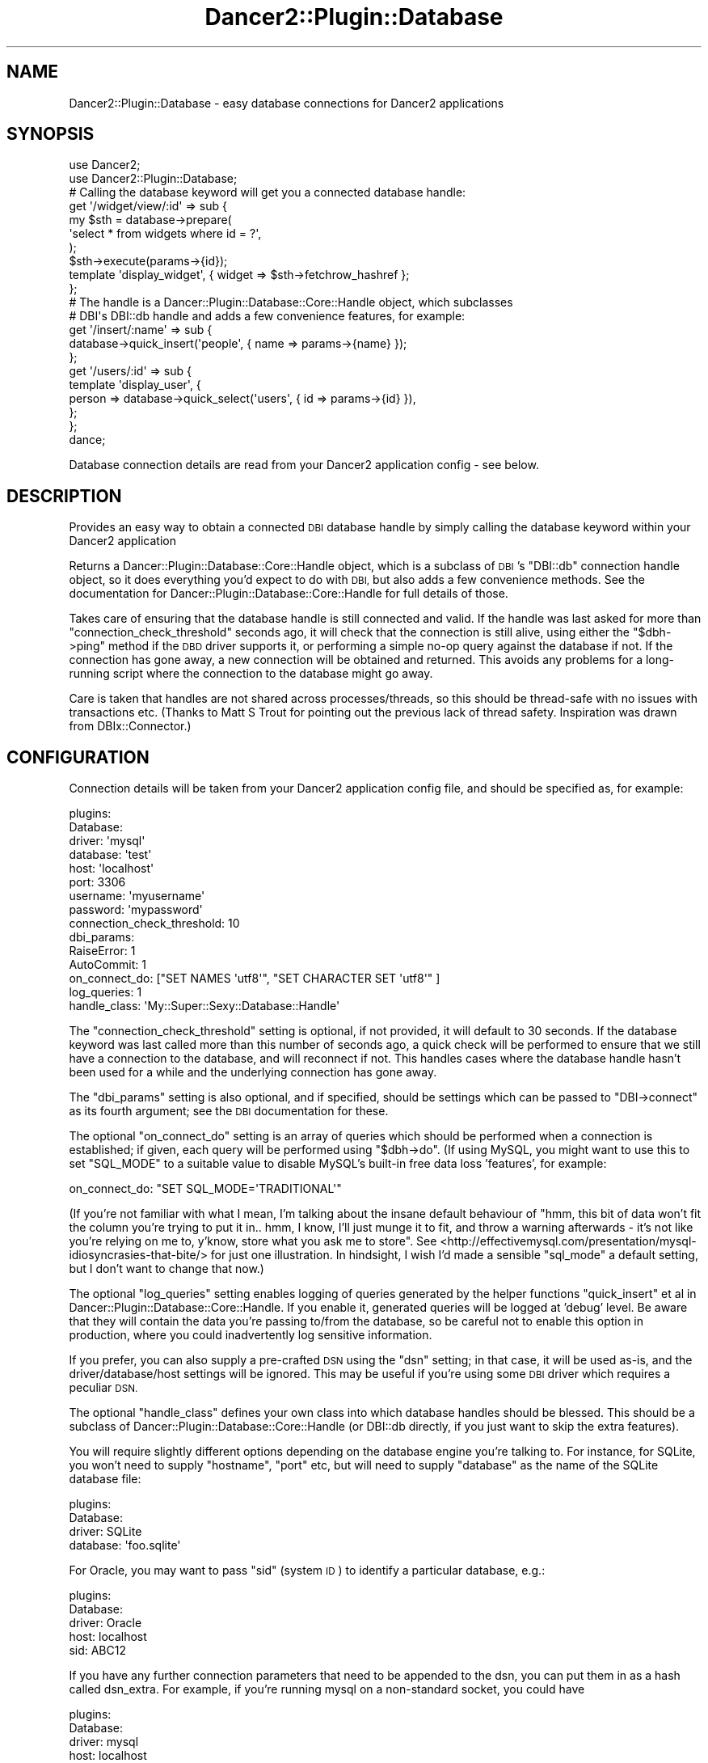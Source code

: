 .\" Automatically generated by Pod::Man 4.12 (Pod::Simple 3.40)
.\"
.\" Standard preamble:
.\" ========================================================================
.de Sp \" Vertical space (when we can't use .PP)
.if t .sp .5v
.if n .sp
..
.de Vb \" Begin verbatim text
.ft CW
.nf
.ne \\$1
..
.de Ve \" End verbatim text
.ft R
.fi
..
.\" Set up some character translations and predefined strings.  \*(-- will
.\" give an unbreakable dash, \*(PI will give pi, \*(L" will give a left
.\" double quote, and \*(R" will give a right double quote.  \*(C+ will
.\" give a nicer C++.  Capital omega is used to do unbreakable dashes and
.\" therefore won't be available.  \*(C` and \*(C' expand to `' in nroff,
.\" nothing in troff, for use with C<>.
.tr \(*W-
.ds C+ C\v'-.1v'\h'-1p'\s-2+\h'-1p'+\s0\v'.1v'\h'-1p'
.ie n \{\
.    ds -- \(*W-
.    ds PI pi
.    if (\n(.H=4u)&(1m=24u) .ds -- \(*W\h'-12u'\(*W\h'-12u'-\" diablo 10 pitch
.    if (\n(.H=4u)&(1m=20u) .ds -- \(*W\h'-12u'\(*W\h'-8u'-\"  diablo 12 pitch
.    ds L" ""
.    ds R" ""
.    ds C` ""
.    ds C' ""
'br\}
.el\{\
.    ds -- \|\(em\|
.    ds PI \(*p
.    ds L" ``
.    ds R" ''
.    ds C`
.    ds C'
'br\}
.\"
.\" Escape single quotes in literal strings from groff's Unicode transform.
.ie \n(.g .ds Aq \(aq
.el       .ds Aq '
.\"
.\" If the F register is >0, we'll generate index entries on stderr for
.\" titles (.TH), headers (.SH), subsections (.SS), items (.Ip), and index
.\" entries marked with X<> in POD.  Of course, you'll have to process the
.\" output yourself in some meaningful fashion.
.\"
.\" Avoid warning from groff about undefined register 'F'.
.de IX
..
.nr rF 0
.if \n(.g .if rF .nr rF 1
.if (\n(rF:(\n(.g==0)) \{\
.    if \nF \{\
.        de IX
.        tm Index:\\$1\t\\n%\t"\\$2"
..
.        if !\nF==2 \{\
.            nr % 0
.            nr F 2
.        \}
.    \}
.\}
.rr rF
.\" ========================================================================
.\"
.IX Title "Dancer2::Plugin::Database 3"
.TH Dancer2::Plugin::Database 3 "2016-08-13" "perl v5.30.1" "User Contributed Perl Documentation"
.\" For nroff, turn off justification.  Always turn off hyphenation; it makes
.\" way too many mistakes in technical documents.
.if n .ad l
.nh
.SH "NAME"
Dancer2::Plugin::Database \- easy database connections for Dancer2 applications
.SH "SYNOPSIS"
.IX Header "SYNOPSIS"
.Vb 2
\&    use Dancer2;
\&    use Dancer2::Plugin::Database;
\&
\&    # Calling the database keyword will get you a connected database handle:
\&    get \*(Aq/widget/view/:id\*(Aq => sub {
\&        my $sth = database\->prepare(
\&            \*(Aqselect * from widgets where id = ?\*(Aq,
\&        );
\&        $sth\->execute(params\->{id});
\&        template \*(Aqdisplay_widget\*(Aq, { widget => $sth\->fetchrow_hashref };
\&    };
\&
\&    # The handle is a Dancer::Plugin::Database::Core::Handle object, which subclasses
\&    # DBI\*(Aqs DBI::db handle and adds a few convenience features, for example:
\&    get \*(Aq/insert/:name\*(Aq => sub {
\&        database\->quick_insert(\*(Aqpeople\*(Aq, { name => params\->{name} });
\&    };
\&
\&    get \*(Aq/users/:id\*(Aq => sub {
\&        template \*(Aqdisplay_user\*(Aq, {
\&            person => database\->quick_select(\*(Aqusers\*(Aq, { id => params\->{id} }),
\&        };
\&    };
\&
\&    dance;
.Ve
.PP
Database connection details are read from your Dancer2 application config \- see
below.
.SH "DESCRIPTION"
.IX Header "DESCRIPTION"
Provides an easy way to obtain a connected \s-1DBI\s0 database handle by simply calling
the database keyword within your Dancer2 application
.PP
Returns a Dancer::Plugin::Database::Core::Handle object, which is a subclass of
\&\s-1DBI\s0's \f(CW\*(C`DBI::db\*(C'\fR connection handle object, so it does everything you'd expect
to do with \s-1DBI,\s0 but also adds a few convenience methods.  See the documentation
for Dancer::Plugin::Database::Core::Handle for full details of those.
.PP
Takes care of ensuring that the database handle is still connected and valid.
If the handle was last asked for more than \f(CW\*(C`connection_check_threshold\*(C'\fR seconds
ago, it will check that the connection is still alive, using either the 
\&\f(CW\*(C`$dbh\->ping\*(C'\fR method if the \s-1DBD\s0 driver supports it, or performing a simple
no-op query against the database if not.  If the connection has gone away, a new
connection will be obtained and returned.  This avoids any problems for
a long-running script where the connection to the database might go away.
.PP
Care is taken that handles are not shared across processes/threads, so this
should be thread-safe with no issues with transactions etc.  (Thanks to Matt S
Trout for pointing out the previous lack of thread safety.  Inspiration was
drawn from DBIx::Connector.)
.SH "CONFIGURATION"
.IX Header "CONFIGURATION"
Connection details will be taken from your Dancer2 application config file, and
should be specified as, for example:
.PP
.Vb 10
\&    plugins:
\&        Database:
\&            driver: \*(Aqmysql\*(Aq
\&            database: \*(Aqtest\*(Aq
\&            host: \*(Aqlocalhost\*(Aq
\&            port: 3306
\&            username: \*(Aqmyusername\*(Aq
\&            password: \*(Aqmypassword\*(Aq
\&            connection_check_threshold: 10
\&            dbi_params:
\&                RaiseError: 1
\&                AutoCommit: 1
\&            on_connect_do: ["SET NAMES \*(Aqutf8\*(Aq", "SET CHARACTER SET \*(Aqutf8\*(Aq" ]
\&            log_queries: 1
\&            handle_class: \*(AqMy::Super::Sexy::Database::Handle\*(Aq
.Ve
.PP
The \f(CW\*(C`connection_check_threshold\*(C'\fR setting is optional, if not provided, it
will default to 30 seconds.  If the database keyword was last called more than
this number of seconds ago, a quick check will be performed to ensure that we
still have a connection to the database, and will reconnect if not.  This
handles cases where the database handle hasn't been used for a while and the
underlying connection has gone away.
.PP
The \f(CW\*(C`dbi_params\*(C'\fR setting is also optional, and if specified, should be settings
which can be passed to \f(CW\*(C`DBI\->connect\*(C'\fR as its fourth argument; see the \s-1DBI\s0
documentation for these.
.PP
The optional \f(CW\*(C`on_connect_do\*(C'\fR setting is an array of queries which should be
performed when a connection is established; if given, each query will be
performed using \f(CW\*(C`$dbh\->do\*(C'\fR.  (If using MySQL, you might want to use this to
set \f(CW\*(C`SQL_MODE\*(C'\fR to a suitable value to disable MySQL's built-in free data loss
\&'features', for example:
.PP
.Vb 1
\&  on_connect_do: "SET SQL_MODE=\*(AqTRADITIONAL\*(Aq"
.Ve
.PP
(If you're not familiar with what I mean, I'm talking about the insane default
behaviour of \*(L"hmm, this bit of data won't fit the column you're trying to put it
in.. hmm, I know, I'll just munge it to fit, and throw a warning afterwards \-
it's not like you're relying on me to, y'know, store what you ask me to store\*(R".
See <http://effectivemysql.com/presentation/mysql\-idiosyncrasies\-that\-bite/> for
just one illustration.  In hindsight, I wish I'd made a sensible \f(CW\*(C`sql_mode\*(C'\fR a
default setting, but I don't want to change that now.)
.PP
The optional \f(CW\*(C`log_queries\*(C'\fR setting enables logging of queries generated by the
helper functions \f(CW\*(C`quick_insert\*(C'\fR et al in Dancer::Plugin::Database::Core::Handle.
If you enable it, generated queries will be logged at 'debug' level.  Be aware
that they will contain the data you're passing to/from the database, so be
careful not to enable this option in production, where you could inadvertently
log sensitive information.
.PP
If you prefer, you can also supply a pre-crafted \s-1DSN\s0 using the \f(CW\*(C`dsn\*(C'\fR setting;
in that case, it will be used as-is, and the driver/database/host settings will 
be ignored.  This may be useful if you're using some \s-1DBI\s0 driver which requires 
a peculiar \s-1DSN.\s0
.PP
The optional \f(CW\*(C`handle_class\*(C'\fR defines your own class into which database handles
should be blessed.  This should be a subclass of
Dancer::Plugin::Database::Core::Handle (or DBI::db directly, if you just want to
skip the extra features).
.PP
You will require slightly different options depending on the database engine
you're talking to.  For instance, for SQLite, you won't need to supply
\&\f(CW\*(C`hostname\*(C'\fR, \f(CW\*(C`port\*(C'\fR etc, but will need to supply \f(CW\*(C`database\*(C'\fR as the name of the
SQLite database file:
.PP
.Vb 4
\&    plugins:
\&        Database:
\&            driver: SQLite
\&            database: \*(Aqfoo.sqlite\*(Aq
.Ve
.PP
For Oracle, you may want to pass \f(CW\*(C`sid\*(C'\fR (system \s-1ID\s0) to identify a particular
database, e.g.:
.PP
.Vb 5
\&    plugins:
\&        Database:
\&            driver: Oracle
\&            host: localhost
\&            sid: ABC12
.Ve
.PP
If you have any further connection parameters that need to be appended
to the dsn, you can put them in as a hash called dsn_extra. For
example, if you're running mysql on a non-standard socket, you could
have
.PP
.Vb 6
\&   plugins:
\&       Database:
\&           driver: mysql
\&           host: localhost
\&           dsn_extra:
\&               mysql_socket: /tmp/mysql_staging.sock
.Ve
.SS "\s-1DEFINING MULTIPLE CONNECTIONS\s0"
.IX Subsection "DEFINING MULTIPLE CONNECTIONS"
If you need to connect to multiple databases, this is easy \- just list them in
your config under \f(CW\*(C`connections\*(C'\fR as shown below:
.PP
.Vb 10
\&    plugins:
\&        Database:
\&            connections:
\&                foo:
\&                    driver: "SQLite"
\&                    database: "foo.sqlite"
\&                bar:
\&                    driver: "mysql"
\&                    host: "localhost"
\&                    ....
.Ve
.PP
Then, you can call the \f(CW\*(C`database\*(C'\fR keyword with the name of the database
connection you want, for example:
.PP
.Vb 2
\&    my $foo_dbh = database(\*(Aqfoo\*(Aq);
\&    my $bar_dbh = database(\*(Aqbar\*(Aq);
.Ve
.SH "RUNTIME CONFIGURATION"
.IX Header "RUNTIME CONFIGURATION"
You can pass a hashref to the \f(CW\*(C`database()\*(C'\fR keyword to provide configuration
details to override any in the config file at runtime if desired, for instance:
.PP
.Vb 1
\&    my $dbh = database({ driver => \*(AqSQLite\*(Aq, database => $filename });
.Ve
.PP
(Thanks to Alan Haggai for this feature.)
.SH "AUTOMATIC UTF\-8 SUPPORT"
.IX Header "AUTOMATIC UTF-8 SUPPORT"
As of version 1.20, if your application is configured to use \s-1UTF\-8\s0 (you've
defined the \f(CW\*(C`charset\*(C'\fR setting in your app config as \f(CW\*(C`UTF\-8\*(C'\fR) then support for
\&\s-1UTF\-8\s0 for the database connection will be enabled, if we know how to do so for
the database driver in use.
.PP
If you do not want this behaviour, set \f(CW\*(C`auto_utf8\*(C'\fR to a false value when
providing the connection details.
.SH "GETTING A DATABASE HANDLE"
.IX Header "GETTING A DATABASE HANDLE"
Calling \f(CW\*(C`database\*(C'\fR will return a connected database handle; the first time it is
called, the plugin will establish a connection to the database, and return a
reference to the \s-1DBI\s0 object.  On subsequent calls, the same \s-1DBI\s0 connection
object will be returned, unless it has been found to be no longer usable (the
connection has gone away), in which case a fresh connection will be obtained.
.PP
If you have declared named connections as described above in '\s-1DEFINING MULTIPLE
CONNECTIONS\s0', then calling the \fBdatabase()\fR keyword with the name of the
connection as specified in the config file will get you a database handle
connected with those details.
.PP
You can also pass a hashref of settings if you wish to provide settings at
runtime.
.SH "CONVENIENCE FEATURES"
.IX Header "CONVENIENCE FEATURES"
The handle returned by the \f(CW\*(C`database\*(C'\fR keyword is a
Dancer::Plugin::Database::Core::Handle object, which subclasses the \f(CW\*(C`DBI::db\*(C'\fR \s-1DBI\s0
connection handle.  This means you can use it just like you'd normally use a \s-1DBI\s0
handle, but extra convenience methods are provided.
.PP
There's extensive documentation on these features in
Dancer::Plugin::Database::Core::Handle, including using the \f(CW\*(C`order_by\*(C'\fR, \f(CW\*(C`limit\*(C'\fR,
\&\f(CW\*(C`columns\*(C'\fR options to sort / limit results and include only specific columns.
.SH "HOOKS"
.IX Header "HOOKS"
This plugin uses Dancer2's hooks support to allow you to register code that
should execute at given times \- for example:
.PP
.Vb 4
\&    hook \*(Aqdatabase_connected\*(Aq => sub {
\&        my $dbh = shift;
\&        # do something with the new DB handle here
\&    };
.Ve
.PP
Currrently defined hook positions are:
.ie n .IP """database_connected""" 4
.el .IP "\f(CWdatabase_connected\fR" 4
.IX Item "database_connected"
Called when a new database connection has been established, after performing any
\&\f(CW\*(C`on_connect_do\*(C'\fR statements, but before the handle is returned.  Receives the
new database handle as a parameter, so that you can do what you need with it.
.ie n .IP """database_connection_lost""" 4
.el .IP "\f(CWdatabase_connection_lost\fR" 4
.IX Item "database_connection_lost"
Called when the plugin detects that the database connection has gone away.
Receives the no-longer usable handle as a parameter, in case you need to extract
some information from it (such as which server it was connected to).
.ie n .IP """database_connection_failed""" 4
.el .IP "\f(CWdatabase_connection_failed\fR" 4
.IX Item "database_connection_failed"
Called when an attempt to connect to the database fails.  Receives a hashref of
connection settings as a parameter, containing the settings the plugin was using
to connect (as obtained from the config file).
.ie n .IP """database_error""" 4
.el .IP "\f(CWdatabase_error\fR" 4
.IX Item "database_error"
Called when a database error is raised by \f(CW\*(C`DBI\*(C'\fR.  Receives two parameters: the
error message being returned by \s-1DBI,\s0 and the database handle in question.
.PP
If you need other hook positions which would be useful to you, please feel free
to suggest them!
.SH "AUTHOR"
.IX Header "AUTHOR"
David Precious, \f(CW\*(C`<davidp@preshweb.co.uk>\*(C'\fR
.SH "CONTRIBUTING"
.IX Header "CONTRIBUTING"
This module is developed on Github at:
.PP
<http://github.com/bigpresh/Dancer\-Plugin\-Database>
.PP
Feel free to fork the repo and submit pull requests!  Also, it makes sense to 
watch the repo <https://github.com/bigpresh/Dancer-Plugin-Database/toggle_watch> 
on GitHub for updates.
.PP
Feedback and bug reports are always appreciated.  Even a quick mail to let me
know the module is useful to you would be very nice \- it's nice to know if code
is being actively used.
.SH "ACKNOWLEDGEMENTS"
.IX Header "ACKNOWLEDGEMENTS"
Igor Bujna
.PP
Franck Cuny
.PP
Alan Haggai
.PP
Christian Sánchez
.PP
Michael Stiller
.PP
Martin J Evans
.PP
Carlos Sosa
.PP
Matt S Trout
.PP
Matthew Vickers
.PP
Christian Walde
.PP
Alberto Simões
.PP
James Aitken (LoonyPandora)
.PP
Mark Allen (mrallen1)
.PP
Sergiy Borodych (bor)
.PP
Mario Domgoergen (mdom)
.PP
Andrey Inishev (inish777)
.PP
Nick S. Knutov (knutov)
.PP
Nicolas Franck (nicolasfranck)
.PP
mscolly
.SH "BUGS"
.IX Header "BUGS"
Please report any bugs or feature requests to \f(CW\*(C`bug\-dancer\-plugin\-database at rt.cpan.org\*(C'\fR, or through
the web interface at <http://rt.cpan.org/NoAuth/ReportBug.html?Queue=Dancer2\-Plugin\-Database>.  I will be notified, and then you'll
automatically be notified of progress on your bug as I make changes.
.SH "SUPPORT"
.IX Header "SUPPORT"
You can find documentation for this module with the perldoc command.
.PP
.Vb 1
\&    perldoc Dancer2::Plugin::Database
.Ve
.PP
You can also look for information at:
.IP "\(bu" 4
\&\s-1RT: CPAN\s0's request tracker
.Sp
<http://rt.cpan.org/NoAuth/Bugs.html?Dist=Dancer2\-Plugin\-Database>
.IP "\(bu" 4
AnnoCPAN: Annotated \s-1CPAN\s0 documentation
.Sp
<http://annocpan.org/dist/Dancer2\-Plugin\-Database>
.IP "\(bu" 4
\&\s-1CPAN\s0 Ratings
.Sp
<http://cpanratings.perl.org/d/Dancer2\-Plugin\-Database>
.IP "\(bu" 4
Search \s-1CPAN\s0
.Sp
<http://search.cpan.org/dist/Dancer2\-Plugin\-Database/>
.PP
You can find the author on \s-1IRC\s0 in the channel \f(CW\*(C`#dancer\*(C'\fR on <irc.perl.org>.
.SH "LICENSE AND COPYRIGHT"
.IX Header "LICENSE AND COPYRIGHT"
Copyright 2010\-2016 David Precious.
.PP
This program is free software; you can redistribute it and/or modify it
under the terms of either: the \s-1GNU\s0 General Public License as published
by the Free Software Foundation; or the Artistic License.
.PP
See http://dev.perl.org/licenses/ for more information.
.SH "SEE ALSO"
.IX Header "SEE ALSO"
Dancer::Plugin::Database::Core and Dancer::Plugin::Database::Core::Handle
.PP
Dancer, Dancer2
.PP
\&\s-1DBI\s0
.PP
Dancer::Plugin::SimpleCRUD

